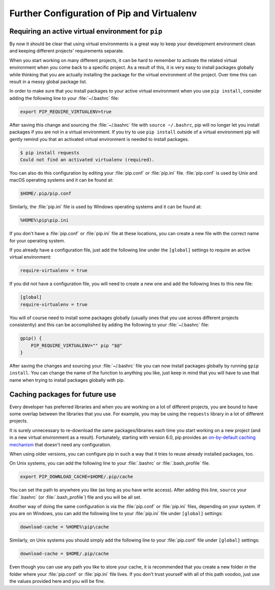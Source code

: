 .. _pip-virtualenv:

Further Configuration of Pip and Virtualenv
===========================================

.. image:: https://farm4.staticflickr.com/3934/34018732105_f0e6758859_k_d.jpg

Requiring an active virtual environment for ``pip``
---------------------------------------------------

By now it should be clear that using virtual environments is a great way to
keep your development environment clean and keeping different projects'
requirements separate.

When you start working on many different projects, it can be hard to remember to
activate the related virtual environment when you come back to a specific
project.  As a result of this, it is very easy to install packages globally
while thinking that you are actually installing the package for the virtual
environment of the project. Over time this can result in a messy global package
list.

In order to make sure that you install packages to your active virtual
environment when you use ``pip install``, consider adding the following
line to your :file:`~/.bashrc` file:

.. code-block:: console

    export PIP_REQUIRE_VIRTUALENV=true

After saving this change and sourcing the :file:`~/.bashrc` file with
``source ~/.bashrc``, pip will no longer let you install packages if you are not
in a virtual environment.  If you try to use ``pip install`` outside of a
virtual environment pip will gently remind you that an activated virtual
environment is needed to install packages.

.. code-block:: console

    $ pip install requests
    Could not find an activated virtualenv (required).

You can also do this configuration by editing your :file:`pip.conf` or
:file:`pip.ini` file. :file:`pip.conf` is used by Unix and macOS operating
systems and it can be found at:

.. code-block:: console

    $HOME/.pip/pip.conf

Similarly, the :file:`pip.ini` file is used by Windows operating systems and it
can be found at:

.. code-block:: console

    %HOME%\pip\pip.ini

If you don't have a :file:`pip.conf` or :file:`pip.ini` file at these locations,
you can create a new file with the correct name for your operating system.

If you already have a configuration file, just add the following line under the
``[global]`` settings to require an active virtual environment:

.. code-block:: console

    require-virtualenv = true

If you did not have a configuration file, you will need to create a new one and
add the following lines to this new file:

.. code-block:: console

    [global]
    require-virtualenv = true


You will of course need to install some packages globally (usually ones that
you use across different projects consistently) and this can be accomplished by
adding the following to your :file:`~/.bashrc` file:

.. code-block:: console

    gpip() {
        PIP_REQUIRE_VIRTUALENV="" pip "$@"
    }

After saving the changes and sourcing your :file:`~/.bashrc` file you can now
install packages globally by running ``gpip install``. You can change the name
of the function to anything you like, just keep in mind that you will have to
use that name when trying to install packages globally with pip.

Caching packages for future use
-------------------------------

Every developer has preferred libraries and when you are working on a lot of
different projects, you are bound to have some overlap between the libraries
that you use. For example, you may be using the ``requests`` library in a lot
of different projects.

It is surely unnecessary to re-download the same packages/libraries each time
you start working on a new project (and in a new virtual environment as a
result). Fortunately, starting with version 6.0, pip provides an `on-by-default
caching mechanism
<https://pip.pypa.io/en/stable/reference/pip_install/#caching>`_ that doesn't
need any configuration.

When using older versions, you can configure pip in such a way that it tries to
reuse already installed packages, too.

On Unix systems, you can add the following line to your :file:`.bashrc` or
:file:`.bash_profile` file.

.. code-block:: console

    export PIP_DOWNLOAD_CACHE=$HOME/.pip/cache

You can set the path to anywhere you like (as long as you have write
access). After adding this line, ``source`` your :file:`.bashrc`
(or :file:`.bash_profile`) file and you will be all set.

Another way of doing the same configuration is via the :file:`pip.conf` or
:file:`pip.ini` files, depending on your system. If you are on Windows, you can
add the following line to your :file:`pip.ini` file under ``[global]`` settings:

.. code-block:: console

    download-cache = %HOME%\pip\cache

Similarly, on Unix systems you should simply add the following line to your
:file:`pip.conf` file under ``[global]`` settings:

.. code-block:: console

    download-cache = $HOME/.pip/cache

Even though you can use any path you like to store your cache, it is recommended
that you create a new folder *in* the folder where your :file:`pip.conf` or
:file:`pip.ini` file lives. If you don't trust yourself with all of this path
voodoo, just use the values provided here and you will be fine.
